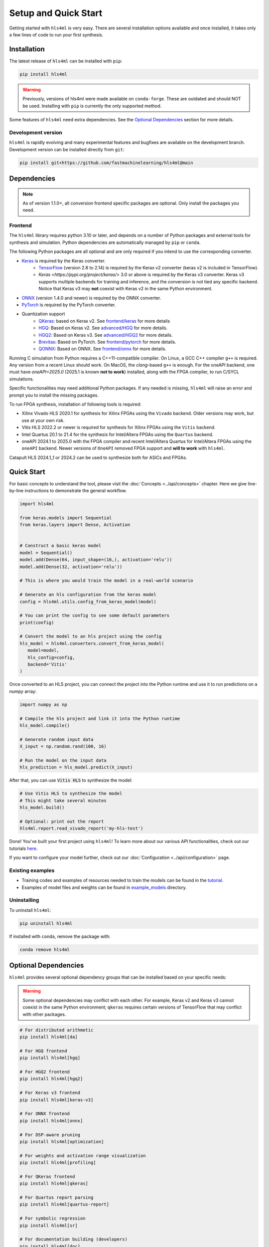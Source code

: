 =====================
Setup and Quick Start
=====================

Getting started with ``hls4ml`` is very easy. There are several installation options available and once installed,
it takes only a few lines of code to run your first synthesis.

Installation
============

The latest release of ``hls4ml`` can be installed with ``pip``:

.. code-block::

   pip install hls4ml

.. warning::
   Previously, versions of hls4ml were made available on ``conda-forge``. These are outdated and should NOT be used. Installing with ``pip`` is currently the only supported method.

Some features of ``hls4ml`` need extra dependencies. See the `Optional Dependencies <#optional-dependencies>`_ section for more details.

Development version
-------------------

``hls4ml`` is rapidly evolving and many experimental features and bugfixes are available on the development branch. Development
version can be installed directly from ``git``:

.. code-block::

   pip install git+https://github.com/fastmachinelearning/hls4ml@main


Dependencies
============

.. note::
   As of version 1.1.0+, all conversion frontend specific packages are optional. Only install the packages you need.


Frontend
--------

The ``hls4ml`` library requires python 3.10 or later, and depends on a number of Python packages and external tools for synthesis and simulation. Python dependencies are automatically managed by ``pip`` or ``conda``.

The following Python packages are all optional and are only required if you intend to use the corresponding converter.

* `Keras <https://pypi.org/project/keras/>`_ is required by the Keras converter.
   * `TensorFlow <https://pypi.org/project/tensorflow/>`_ (version 2.8 to 2.14) is required by the Keras v2 converter (keras v2 is included in TensorFlow).
   * `Keras <https://pypi.org/project/keras/>` 3.0 or above is required by the Keras v3 converter. Keras v3 supports multiple backends for training and inference, and the conversion is not tied any specific backend. Notice that Keras v3 may **not** coexist with Keras v2 in the same Python environment.

* `ONNX <https://pypi.org/project/onnx/>`_ (version 1.4.0 and newer) is required by the ONNX converter.

* `PyTorch <https://pytorch.org/get-started>`_ is required by the PyTorch converter.

* Quantization support
   * `QKeras <https://github.com/fastmachinelearning/qkeras>`_: based on Keras v2. See `frontend/keras <../frontend/keras.html>`_ for more details
   * `HGQ <https://github.com/calad0i/HGQ>`_: Based on Keras v2. See `advanced/HGQ <../advanced/hgq.html>`_ for more details.
   * `HGQ2 <https://github.com/calad0i/HGQ2>`_: Based on Keras v3. See `advanced/HGQ2 <../advanced/hgq.html>`_ for more details.
   * `Brevitas <https://xilinx.github.io/brevitas/>`_: Based on PyTorch. See `frontend/pytorch <../frontend/pytorch.html>`_ for more details.
   * `QONNX <https://github.com/fastmachinelearning/qonnx>`_: Based on ONNX. See `frontend/onnx <../frontend/onnx.html>`_ for more details.

Running C simulation from Python requires a C++11-compatible compiler. On Linux, a GCC C++ compiler ``g++`` is required. Any version from a recent Linux should work. On MacOS, the *clang*-based ``g++`` is enough. For the oneAPI backend, one must have `oneAPI=2025.0` (2025.1 is known **not to work**) installed, along with the FPGA compiler, to run C/SYCL simulations.

Specific functionalities may need additional Python packages. If any needed is missing, ``hls4ml`` will raise an error and prompt you to install the missing packages.

To run FPGA synthesis, installation of following tools is required:

* Xilinx Vivado HLS 2020.1 for synthesis for Xilinx FPGAs using the ``Vivado`` backend. Older versions may work, but use at your own risk.

* Vitis HLS 2022.2 or newer is required for synthesis for Xilinx FPGAs using the ``Vitis`` backend.

* Intel Quartus 20.1 to 21.4 for the synthesis for Intel/Altera FPGAs using the ``Quartus`` backend.

* oneAPI 2024.1 to 2025.0 with the FPGA compiler and recent Intel/Altera Quartus for Intel/Altera FPGAs using the ``oneAPI`` backend. Newer versions of ``OneAPI`` removed FPGA support and **will to work** with ``hls4ml``.

Catapult HLS 2024.1_1 or 2024.2 can be used to synthesize both for ASICs and FPGAs.


Quick Start
=============

For basic concepts to understand the tool, please visit the :doc:`Concepts <../api/concepts>` chapter.
Here we give line-by-line instructions to demonstrate the general workflow.

.. code-block:: python

   import hls4ml

   from keras.models import Sequential
   from keras.layers import Dense, Activation


   # Construct a basic keras model
   model = Sequential()
   model.add(Dense(64, input_shape=(16,), activation='relu'))
   model.add(Dense(32, activation='relu'))

   # This is where you would train the model in a real-world scenario

   # Generate an hls configuration from the keras model
   config = hls4ml.utils.config_from_keras_model(model)

   # You can print the config to see some default parameters
   print(config)

   # Convert the model to an hls project using the config
   hls_model = hls4ml.converters.convert_from_keras_model(
      model=model,
      hls_config=config,
      backend='Vitis'
   )

Once converted to an HLS project, you can connect the project into the Python runtime and use it to run predictions on a numpy array:

.. code-block:: python

   import numpy as np

   # Compile the hls project and link it into the Python runtime
   hls_model.compile()

   # Generate random input data
   X_input = np.random.rand(100, 16)

   # Run the model on the input data
   hls_prediction = hls_model.predict(X_input)

After that, you can use :code:`Vitis HLS` to synthesize the model:

.. code-block:: python

   # Use Vitis HLS to synthesize the model
   # This might take several minutes
   hls_model.build()

   # Optional: print out the report
   hls4ml.report.read_vivado_report('my-hls-test')

Done! You've built your first project using ``hls4ml``! To learn more about our various API functionalities, check out our tutorials `here <https://github.com/fastmachinelearning/hls4ml-tutorial>`__.

If you want to configure your model further, check out our :doc:`Configuration <../api/configuration>` page.


Existing examples
-----------------

* Training codes and examples of resources needed to train the models can be found in the `tutorial <https://github.com/fastmachinelearning/hls4ml-tutorial>`__.
* Examples of model files and weights can be found in `example_models <https://github.com/fastmachinelearning/example-models>`_ directory.

Uninstalling
------------

To uninstall ``hls4ml``:

.. code-block:: bash

   pip uninstall hls4ml

If installed with ``conda``, remove the package with:

.. code-block:: bash

   conda remove hls4ml


Optional Dependencies
=====================

``hls4ml`` provides several optional dependency groups that can be installed based on your specific needs:

.. warning::
   Some optional dependencies may conflict with each other. For example, Keras v2 and Keras v3 cannot coexist in the same Python environment; ``qkeras`` requires certain versions of TensorFlow that may conflict with other packages.

.. code-block::

   # For distributed arithmetic
   pip install hls4ml[da]

   # For HGQ frontend
   pip install hls4ml[hgq]

   # For HGQ2 frontend
   pip install hls4ml[hgq2]

   # For Keras v3 frontend
   pip install hls4ml[keras-v3]

   # For ONNX frontend
   pip install hls4ml[onnx]

   # For DSP-aware pruning
   pip install hls4ml[optimization]

   # For weights and activation range visualization
   pip install hls4ml[profiling]

   # For QKeras frontend
   pip install hls4ml[qkeras]

   # For Quartus report parsing
   pip install hls4ml[quartus-report]

   # For symbolic regression
   pip install hls4ml[sr]

   # For documentation building (developers)
   pip install hls4ml[doc]

   # For testing (developers)
   pip install hls4ml[testing]
